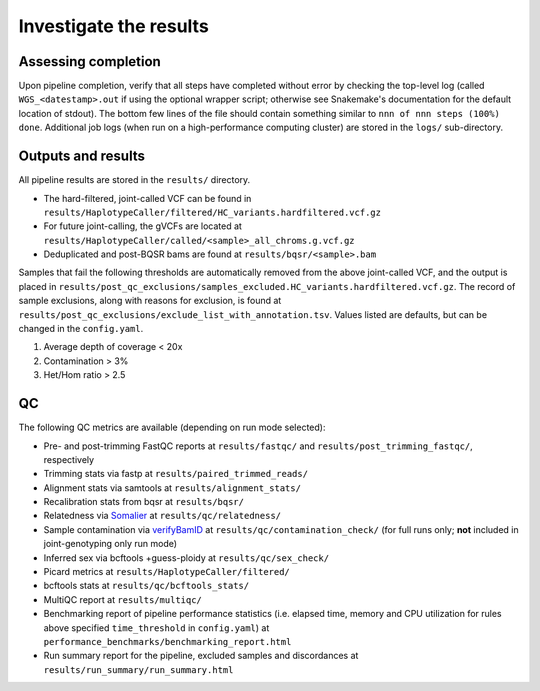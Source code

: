 Investigate the results
=======================

Assessing completion
--------------------

Upon pipeline completion, verify that all steps have completed without error by checking the top-level log (called  ``WGS_<datestamp>.out`` if using the optional wrapper script; otherwise see Snakemake's documentation for the default location of stdout).  The bottom few lines of the file should contain something similar to ``nnn of nnn steps (100%) done``.  Additional job logs (when run on a high-performance computing cluster) are stored in the ``logs/`` sub-directory.

Outputs and results
-------------------

All pipeline results are stored in the ``results/`` directory.

- The hard-filtered, joint-called VCF can be found in ``results/HaplotypeCaller/filtered/HC_variants.hardfiltered.vcf.gz``
- For future joint-calling, the gVCFs are located at ``results/HaplotypeCaller/called/<sample>_all_chroms.g.vcf.gz``
- Deduplicated and post-BQSR bams are found at ``results/bqsr/<sample>.bam``

Samples that fail the following thresholds are automatically removed from the above joint-called VCF, and the output is placed in ``results/post_qc_exclusions/samples_excluded.HC_variants.hardfiltered.vcf.gz``.  The record of sample exclusions, along with reasons for exclusion, is found at ``results/post_qc_exclusions/exclude_list_with_annotation.tsv``.  Values listed are defaults, but can be changed in the ``config.yaml``.

1. Average depth of coverage < 20x
2. Contamination > 3%
3. Het/Hom ratio > 2.5


QC
---

The following QC metrics are available (depending on run mode selected):

- Pre- and post-trimming FastQC reports at ``results/fastqc/`` and ``results/post_trimming_fastqc/``, respectively
- Trimming stats via fastp at ``results/paired_trimmed_reads/``
- Alignment stats via samtools at ``results/alignment_stats/``
- Recalibration stats from bqsr at ``results/bqsr/``
- Relatedness via `Somalier <https://github.com/brentp/somalier>`_ at ``results/qc/relatedness/``
- Sample contamination via `verifyBamID <https://genome.sph.umich.edu/wiki/VerifyBamID>`_ at ``results/qc/contamination_check/`` (for full runs only; **not** included in joint-genotyping only run mode)
- Inferred sex via bcftools +guess-ploidy at ``results/qc/sex_check/``
- Picard metrics at ``results/HaplotypeCaller/filtered/``
- bcftools stats at ``results/qc/bcftools_stats/``
- MultiQC report at ``results/multiqc/``
- Benchmarking report of pipeline performance statistics (i.e. elapsed time, memory and CPU utilization for rules above specified ``time_threshold`` in ``config.yaml``) at ``performance_benchmarks/benchmarking_report.html``
- Run summary report for the pipeline, excluded samples and discordances at ``results/run_summary/run_summary.html``
